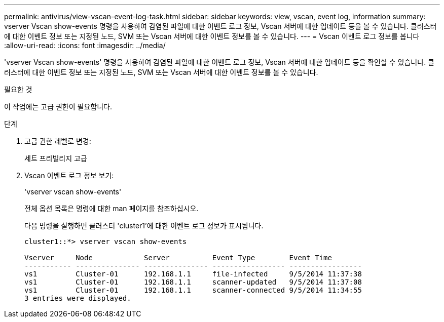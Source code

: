 ---
permalink: antivirus/view-vscan-event-log-task.html 
sidebar: sidebar 
keywords: view, vscan, event log, information 
summary: vserver Vscan show-events 명령을 사용하여 감염된 파일에 대한 이벤트 로그 정보, Vscan 서버에 대한 업데이트 등을 볼 수 있습니다. 클러스터에 대한 이벤트 정보 또는 지정된 노드, SVM 또는 Vscan 서버에 대한 이벤트 정보를 볼 수 있습니다. 
---
= Vscan 이벤트 로그 정보를 봅니다
:allow-uri-read: 
:icons: font
:imagesdir: ../media/


[role="lead"]
'vserver Vscan show-events' 명령을 사용하여 감염된 파일에 대한 이벤트 로그 정보, Vscan 서버에 대한 업데이트 등을 확인할 수 있습니다. 클러스터에 대한 이벤트 정보 또는 지정된 노드, SVM 또는 Vscan 서버에 대한 이벤트 정보를 볼 수 있습니다.

.필요한 것
이 작업에는 고급 권한이 필요합니다.

.단계
. 고급 권한 레벨로 변경:
+
세트 프리빌리지 고급

. Vscan 이벤트 로그 정보 보기:
+
'vserver vscan show-events'

+
전체 옵션 목록은 명령에 대한 man 페이지를 참조하십시오.

+
다음 명령을 실행하면 클러스터 'cluster1'에 대한 이벤트 로그 정보가 표시됩니다.

+
[listing]
----
cluster1::*> vserver vscan show-events

Vserver     Node            Server          Event Type        Event Time
----------- --------------- --------------- ----------------- -----------------
vs1         Cluster-01      192.168.1.1     file-infected     9/5/2014 11:37:38
vs1         Cluster-01      192.168.1.1     scanner-updated   9/5/2014 11:37:08
vs1         Cluster-01      192.168.1.1     scanner-connected 9/5/2014 11:34:55
3 entries were displayed.
----

